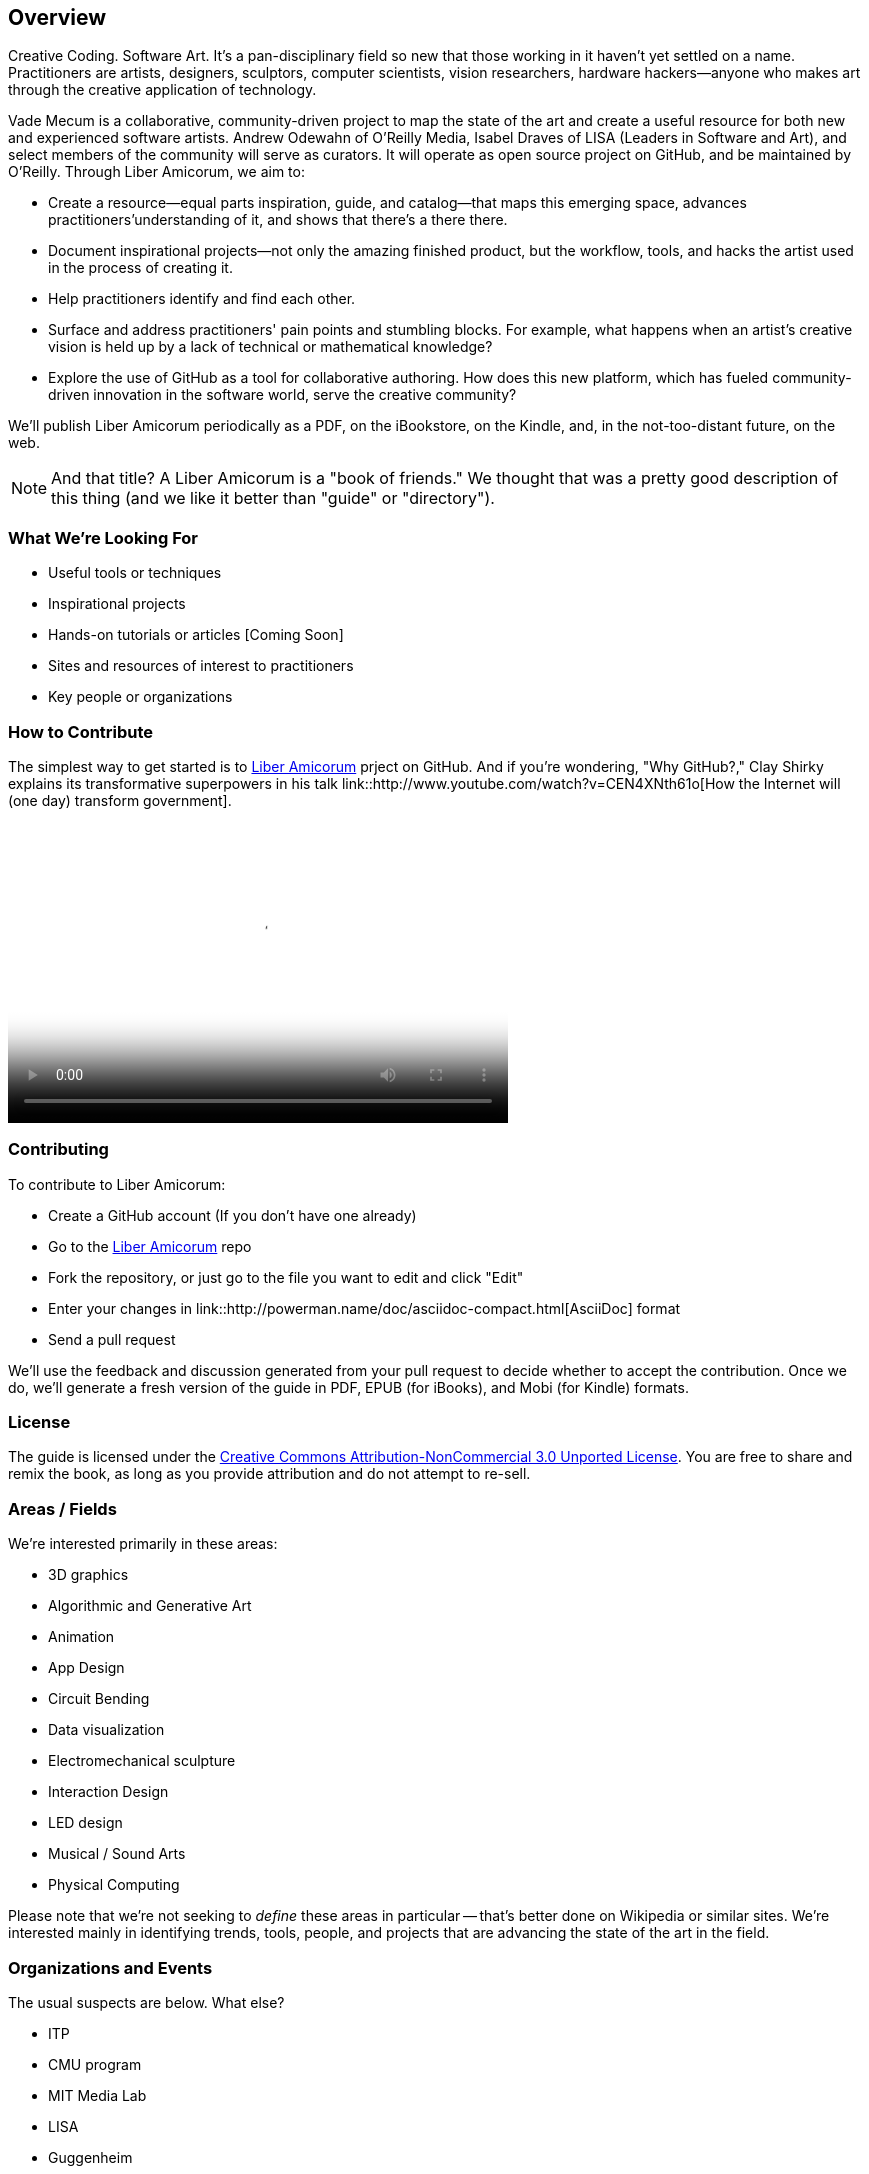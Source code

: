 == Overview

Creative Coding. Software Art. It's a pan-disciplinary field so new that those working in it haven't yet settled on a name. Practitioners are artists, designers, sculptors, computer scientists, vision researchers, hardware hackers--anyone who makes art through the creative application of technology. 

Vade Mecum is a collaborative, community-driven project to map the state of the art and create a useful resource for both new and experienced software artists. Andrew Odewahn of O'Reilly Media, Isabel Draves of LISA (Leaders in Software and Art), and select members of the community will serve as curators. It  will operate as open source project on GitHub, and be maintained by O'Reilly. Through Liber Amicorum, we aim to:

* Create a resource--equal parts inspiration, guide, and catalog--that maps this emerging space, advances practitioners'understanding of it, and shows that there's a there there.
* Document inspirational projects--not only the amazing finished product, but the workflow, tools, and hacks the artist used in the process of creating it.
* Help practitioners identify and find each other.
* Surface and address practitioners' pain points and stumbling blocks. For example, what happens when an artist's creative vision is held up by a lack of technical or mathematical knowledge?
* Explore the use of GitHub as a tool for collaborative authoring. How does this new platform, which has fueled community-driven innovation in the software world, serve the creative community?

We'll publish Liber Amicorum periodically as a PDF, on the iBookstore, on the Kindle, and, in the not-too-distant future, on the web.  

[NOTE]
====
And that title? A Liber Amicorum is a "book of friends."  We thought that was a pretty good description of this thing (and we like it better than "guide" or "directory").
====


=== What We're Looking For

* Useful tools or techniques
* Inspirational projects
* Hands-on tutorials or articles [Coming Soon]
* Sites and resources of interest to practitioners
* Key people or organizations

=== How to Contribute

The simplest way to get started is to link:https://github.com/oreillymedia/liber_amicorum[Liber Amicorum] prject on GitHub.  And if you're wondering, "Why GitHub?," Clay Shirky explains its transformative superpowers in his talk link::http://www.youtube.com/watch?v=CEN4XNth61o[How the Internet will (one day) transform government].

video::http://www.youtube.com/embed/CEN4XNth61o[height='300', width='500', poster='images/clay_shirky_github_talk_poster.png']


=== Contributing

To contribute to Liber Amicorum:

* Create a GitHub account (If you don't have one already)
* Go to the link:https://github.com/oreillymedia/liber_amicorum[Liber Amicorum] repo
* Fork the repository, or just go to the file you want to edit and click "Edit"
* Enter your changes in link::http://powerman.name/doc/asciidoc-compact.html[AsciiDoc] format
* Send a pull request

We'll use the feedback and discussion generated from your pull request to decide whether to accept the contribution.  Once we do, we'll generate a fresh version of the guide in PDF, EPUB (for iBooks), and Mobi (for Kindle) formats.

=== License

The guide is licensed under the link:http://creativecommons.org/licenses/by-nc/3.0/[Creative Commons Attribution-NonCommercial 3.0 Unported License]. You are free to share and remix the book, as long as you provide attribution and do not attempt to re-sell.

=== Areas / Fields

We're interested primarily in these areas:

* 3D graphics
* Algorithmic and Generative Art
* Animation
* App Design
* Circuit Bending
* Data visualization
* Electromechanical sculpture
* Interaction Design
* LED design
* Musical / Sound Arts
* Physical Computing

Please note that we're not seeking to _define_ these areas in particular -- that's better done on Wikipedia or similar sites.  We're interested mainly in identifying trends, tools, people, and projects that are advancing the state of the art in the field.

=== Organizations and Events

The usual suspects are below. What else?

* ITP
* CMU program
* MIT Media Lab
* LISA
* Guggenheim
* SIGGRAPH

=== Tools

* 3d printers
* arduino
* cinder
* openFrameworks
* Max/MSP
* processing
* 3D modeling tools
* kinect
* openCV

For each tool:

* Description and link
* Useful resources and guides (blogs, books, etc)
* Key practitioners
* Examples and/or tutorials that provide examples / algorithms that describe technologies or obstacles.


=== Projects

The goal of the projects section is to articulate the vision and thoughts that go into creating an interesting work or solving an interesting problem, with a particular focus on the project's relevance compared to other computational / serial artists or projects.  

We're much more interested in the "why's" of the project -- why did you pick certain tools, why did you take the approach, why is this different than what's come before -- before the "how's".  (But, don't worry -- you can put the How's in the tutorial or example sections.)  The project descriptions should serve as a guide of your thinking for people who will follow after you.  

* What was the project?
* What areas or field does it fall in?
* What tools did you use?
* Why was this an interesting project to you -- what was new or innovative?
* What were the key challenges you had to overcome?
* Your name and a brief bio


